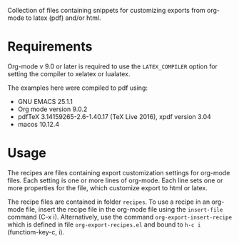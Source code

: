 Collection of files containing snippets for customizing exports from org-mode to latex (pdf) and/or html.

* Requirements

Org-mode v 9.0 or later is required to use the =LATEX_COMPILER= option for setting the compiler to xelatex or lualatex.

The examples here were compiled to pdf using:

- GNU EMACS 25.1.1
- Org mode version 9.0.2
- pdfTeX 3.14159265-2.6-1.40.17 (TeX Live 2016), xpdf version 3.04
- macos 10.12.4

* Usage

The recipes are files containing export customization settings for org-mode files.  Each setting is one or more lines of org-mode. Each line sets one or more properties for the file, which customize export to html or latex.

The recipe files are contained in folder =recipes=.  To use a recipe in an org-mode file, insert the recipe file in the org-mode file using the =insert-file= command (C-x i).  Alternatively, use the command =org-export-insert-recipe= which is defined in file =org-export-recipes.el= and bound to =h-c i= (functiom-key-c, i).


